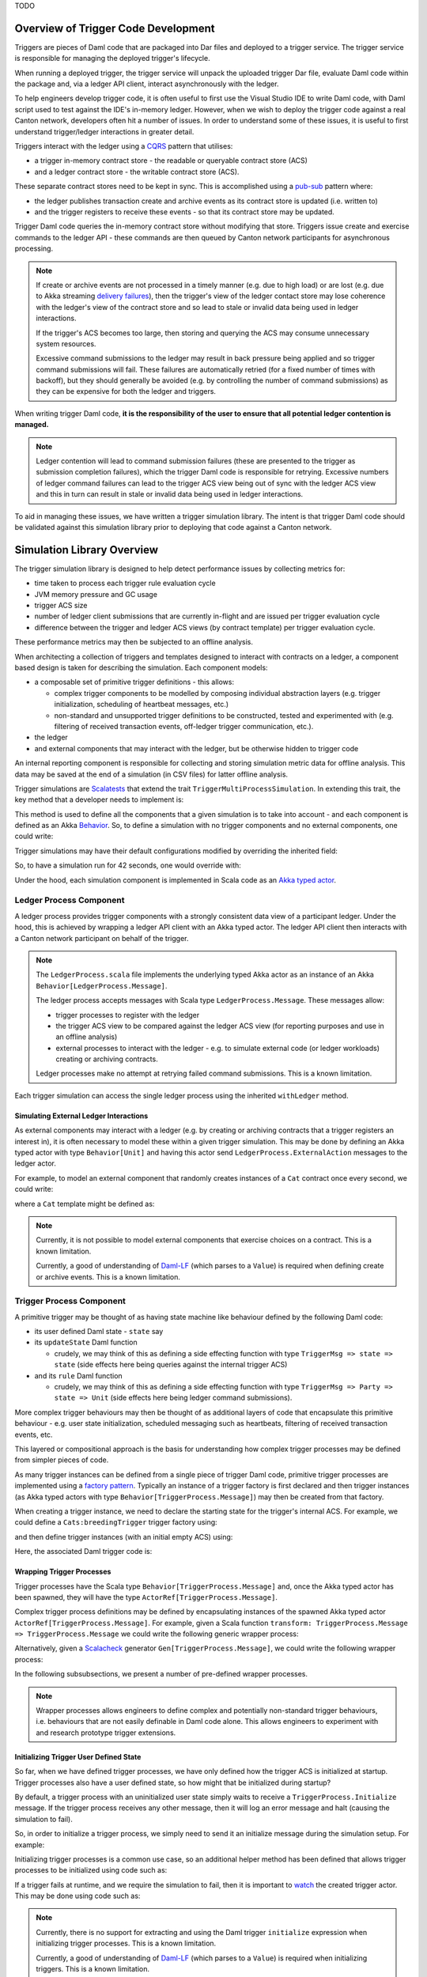 .. Copyright (c) 2023 Digital Asset (Switzerland) GmbH and/or its affiliates. All rights reserved.
.. SPDX-License-Identifier: Apache-2.0

TODO

Overview of Trigger Code Development
====================================

Triggers are pieces of Daml code that are packaged into Dar files and deployed to a trigger service. The trigger service is responsible for managing the deployed trigger's lifecycle.

When running a deployed trigger, the trigger service will unpack the uploaded trigger Dar file, evaluate Daml code within the package and, via a ledger API client, interact asynchronously with the ledger.

To help engineers develop trigger code, it is often useful to first use the Visual Studio IDE to write Daml code, with Daml script used to test against the IDE's in-memory ledger. However, when we wish to deploy the trigger code against a real Canton network, developers often hit a number of issues. In order to understand some of these issues, it is useful to first understand trigger/ledger interactions in greater detail.

Triggers interact with the ledger using a `CQRS <https://en.wikipedia.org/wiki/Command–query_separation#Command_Query_Responsibility_Separation>`_ pattern that utilises:

- a trigger in-memory contract store - the readable or queryable contract store (ACS)
- and a ledger contract store - the writable contract store (ACS).
  
These separate contract stores need to be kept in sync. This is accomplished using a `pub-sub <https://en.wikipedia.org/wiki/Publish–subscribe_pattern>`_ pattern where:

- the ledger publishes transaction create and archive events as its contract store is updated (i.e. written to)
- and the trigger registers to receive these events - so that its contract store may be updated.

Trigger Daml code queries the in-memory contract store without modifying that store. Triggers issue create and exercise commands to the ledger API - these commands are then queued by Canton network participants for asynchronous processing.

.. note::
  If create or archive events are not processed in a timely manner (e.g. due to high load) or are lost (e.g. due to Akka streaming `delivery failures <https://doc.akka.io/docs/akka/current/stream/stream-refs.html#delivery-guarantees>`_), then the trigger's view of the ledger contact store may lose coherence with the ledger's view of the contract store and so lead to stale or invalid data being used in ledger interactions.

  If the trigger's ACS becomes too large, then storing and querying the ACS may consume unnecessary system resources.

  Excessive command submissions to the ledger may result in back pressure being applied and so trigger command submissions will fail. These failures are automatically retried (for a fixed number of times with backoff), but they should generally be avoided (e.g. by controlling the number of command submissions) as they can be expensive for both the ledger and triggers.

When writing trigger Daml code, **it is the responsibility of the user to ensure that all potential ledger contention is managed.**

.. note::
  Ledger contention will lead to command submission failures (these are presented to the trigger as submission completion failures), which the trigger Daml code is responsible for retrying. Excessive numbers of ledger command failures can lead to the trigger ACS view being out of sync with the ledger ACS view and this in turn can result in stale or invalid data being used in ledger interactions.

To aid in managing these issues, we have written a trigger simulation library. The intent is that trigger Daml code should be validated against this simulation library prior to deploying that code against a Canton network.

Simulation Library Overview
===========================

The trigger simulation library is designed to help detect performance issues by collecting metrics for:

- time taken to process each trigger rule evaluation cycle
- JVM memory pressure and GC usage
- trigger ACS size
- number of ledger client submissions that are currently in-flight and are issued per trigger evaluation cycle
- difference between the trigger and ledger ACS views (by contract template) per trigger evaluation cycle.

These performance metrics may then be subjected to an offline analysis.

When architecting a collection of triggers and templates designed to interact with contracts on a ledger, a component based design is taken for describing the simulation. Each component models:

- a composable set of primitive trigger definitions - this allows:

  - complex trigger components to be modelled by composing individual abstraction layers (e.g. trigger initialization, scheduling of heartbeat messages, etc.)
  - non-standard and unsupported trigger definitions to be constructed, tested and experimented with (e.g. filtering of received transaction events, off-ledger trigger communication, etc.).
- the ledger
- and external components that may interact with the ledger, but be otherwise hidden to trigger code

An internal reporting component is responsible for collecting and storing simulation metric data for offline analysis. This data may be saved at the end of a simulation (in CSV files) for latter offline analysis.

Trigger simulations are `Scalatests <https://www.scalatest.org>`_ that extend the trait ``TriggerMultiProcessSimulation``. In extending this trait, the key method that a developer needs to implement is:

.. code-block:: scala
  protected def triggerMultiProcessSimulation: Behavior[Unit]

This method is used to define all the components that a given simulation is to take into account - and each component is defined as an Akka `Behavior <https://doc.akka.io/api/akka/current/akka/actor/typed/Behavior.html>`_. So, to define a simulation with no trigger components and no external components, one could write:

.. code-block:: scala
  class ExampleSimulation extends TriggerMultiProcessSimulation {
    override protected def triggerMultiProcessSimulation: Behavior[Unit] = {
      implicit def applicationId: ApiTypes.ApplicationId = this.applicationId

      withLedger { (client, ledger, actAs, controllerContext) =>
        // Trigger and external components could be defined here

        Behaviors.empty
      }
    }
  }

Trigger simulations may have their default configurations modified by overriding the inherited field:

.. code-block:: scala
  protected implicit lazy val simulationConfig: TriggerSimulationConfig

So, to have a simulation run for 42 seconds, one would override with:

.. code-block:: scala
  override protected implicit lazy val simulationConfig: TriggerSimulationConfig =
    TriggerSimulationConfig(simulationDuration = 42.seconds)

Under the hood, each simulation component is implemented in Scala code as an `Akka typed actor <https://doc.akka.io/docs/akka/current/typed/index.html>`_.

Ledger Process Component
------------------------

A ledger process provides trigger components with a strongly consistent data view of a participant ledger. Under the hood, this is achieved by wrapping a ledger API client with an Akka typed actor. The ledger API client then interacts with a Canton network participant on behalf of the trigger.

.. note::
  The ``LedgerProcess.scala`` file implements the underlying typed Akka actor as an instance of an Akka ``Behavior[LedgerProcess.Message]``.

  The ledger process accepts messages with Scala type ``LedgerProcess.Message``. These messages allow:

  - trigger processes to register with the ledger
  - the trigger ACS view to be compared against the ledger ACS view (for reporting purposes and use in an offline analysis)
  - external processes to interact with the ledger - e.g. to simulate external code (or ledger workloads) creating or archiving contracts.

  Ledger processes make no attempt at retrying failed command submissions. This is a known limitation.

Each trigger simulation can access the single ledger process using the inherited ``withLedger`` method.

Simulating External Ledger Interactions
^^^^^^^^^^^^^^^^^^^^^^^^^^^^^^^^^^^^^^^

As external components may interact with a ledger (e.g. by creating or archiving contracts that a trigger registers an interest in), it is often necessary to model these within a given trigger simulation. This may be done by defining an Akka typed actor with type ``Behavior[Unit]`` and having this actor send ``LedgerProcess.ExternalAction`` messages to the ledger actor.

For example, to model an external component that randomly creates instances of a ``Cat`` contract once every second, we could write:

.. code-block:: scala
  def createRandomCat(
    ledger: ActorRef[LedgerProcess.Message],
    actAs: Party
  )(implicit materializer: Materializer): Behavior[Unit] =
    Behaviors.withTimers[Unit] { timer =>
      timer.startTimerWithFixedDelay((), 1.second, 1.second)

      Behaviors.receiveMessage { _ =>
        val randomCat =
          CreatedEvent(
            templateId = Some("Cats:Cat"),
            createArguments =
              Some(unsafeSValueFromLf(s"Cats:Cat { owner = ${actAs}, name = ${Random.nextLong()} }")),
        )
        val createEvent = LedgerProcess.ExternalAction(CreateContract(randomCat, actAs))

        ledger ! createEvent
        Behaviors.same
      }
    }

where a ``Cat`` template might be defined as:

.. code-block:: none
  template Cat
    with
      owner : Party
      name : Int
    where
      signatory owner

.. note::
  Currently, it is not possible to model external components that exercise choices on a contract. This is a known limitation.

  Currently, a good of understanding of `Daml-LF <https://github.com/digital-asset/daml/blob/main/daml-lf/spec/daml-lf-1.rst>`_ (which parses to a ``Value``) is required when defining create or archive events. This is a known limitation.

Trigger Process Component
-------------------------

A primitive trigger may be thought of as having state machine like behaviour defined by the following Daml code:

- its user defined Daml state - ``state`` say
- its ``updateState`` Daml function

  - crudely, we may think of this as defining a side effecting function with type ``TriggerMsg => state => state`` (side effects here being queries against the internal trigger ACS)
- and its ``rule`` Daml function

  - crudely, we may think of this as defining a side effecting function with type ``TriggerMsg => Party => state => Unit`` (side effects here being ledger command submissions).

More complex trigger behaviours may then be thought of as additional layers of code that encapsulate this primitive behaviour - e.g. user state initialization, scheduled messaging such as heartbeats, filtering of received transaction events, etc.

This layered or compositional approach is the basis for understanding how complex trigger processes may be defined from simpler pieces of code.

As many trigger instances can be defined from a single piece of trigger Daml code, primitive trigger processes are implemented using a `factory pattern <https://en.wikipedia.org/wiki/Factory_method_pattern>`_. Typically an instance of a trigger factory is first declared and then trigger instances (as Akka typed actors with type ``Behavior[TriggerProcess.Message]``) may then be created from that factory.

When creating a trigger instance, we need to declare the starting state for the trigger's internal ACS. For example, we could define a ``Cats:breedingTrigger`` trigger factory using:

.. code-block:: scala
  val breedingFactory: TriggerProcessFactory = triggerProcessFactory(client, ledger, "Cats:breedingTrigger", actAs)

and then define trigger instances (with an initial empty ACS) using:

.. code-block:: scala
  val trigger1: Behavior[TriggerProcess.Message] = breedingFactory.create(Seq.empty)
  val trigger2: Behavior[TriggerProcess.Message] = breedingFactory.create(Seq.empty)

Here, the associated Daml trigger code is:

.. code-block:: none
  template Cat
    with
      owner : Party
      name : Int
    where
      signatory owner

  breedingRate : Int
  breedingRate = 34

  breedingPeriod : RelTime
  breedingPeriod = seconds 1

  breedingTrigger : Trigger (Bool, Int)
  breedingTrigger = Trigger
    { initialize = pure (False, 0)
    , updateState = \msg -> case msg of
        MHeartbeat -> do
          (_, breedCount) <- get
          put (True, breedCount + breedingRate)
        _ -> do
          (_, breedCount) <- get
          put (False, breedCount)
    , rule = \party -> do
        (heartbeat, breedCount) <- get
        if heartbeat then
          forA_ [1..breedingRate] \offset -> do
            void $ emitCommands [createCmd (Cat party (breedCount + offset))] []
        else
          pure ()
    , registeredTemplates = RegisteredTemplates [ registeredTemplate @Cat ]
    , heartbeat = Some breedingPeriod
    }

Wrapping Trigger Processes
^^^^^^^^^^^^^^^^^^^^^^^^^^

Trigger processes have the Scala type ``Behavior[TriggerProcess.Message]`` and, once the Akka typed actor has been spawned, they will have the type ``ActorRef[TriggerProcess.Message]``.

Complex trigger process definitions may be defined by encapsulating instances of the spawned Akka typed actor ``ActorRef[TriggerProcess.Message]``. For example, given a Scala function ``transform: TriggerProcess.Message => TriggerProcess.Message`` we could write the following generic wrapper process:

.. code-block:: scala
  object TransformMessages {
    def apply(
      transform: TriggerProcess.Message => TriggerProcess.Message
    )(
      consumer: ActorRef[TriggerProcess.Message]
    ): Behavior[TriggerProcess.Message] = {
      Behaviors.receiveMessage { msg =>
        consumer ! transform(msg)
        Behaviors.same
      }
    }
  }

Alternatively, given a `Scalacheck <https://scalacheck.org>`_ generator ``Gen[TriggerProcess.Message]``, we could write the following wrapper process:

.. code-block:: scala
  object GeneratedMessages {
    def apply(
      msgGen: Gen[TriggerProcess.Message],
      duration: FiniteDuration,
    )(
      consumer: ActorRef[TriggerProcess.Message]
    ): Behavior[TriggerProcess.Message] = {
      Behaviors.withTimers[Unit] { timer =>
        timer.startTimerWithFixedDelay((), duration, duration)

        Behaviors.receive { case (context, _) =>
          msgGen.sample match {
            case Some(msg) =>
              consumer ! msg
              Behaviors.same

            case None =>
              context.log.warn("Scalacheck generator stopped producing messages")
              Behaviors.stopped
          }
        }
      }
    }
  }

In the following subsubsections, we present a number of pre-defined wrapper processes.

.. note::
  Wrapper processes allows engineers to define complex and potentially non-standard trigger behaviours, i.e. behaviours that are not easily definable in Daml code alone. This allows engineers to experiment with and research prototype trigger extensions.

Initializing Trigger User Defined State
^^^^^^^^^^^^^^^^^^^^^^^^^^^^^^^^^^^^^^^

So far, when we have defined trigger processes, we have only defined how the trigger ACS is initialized at startup. Trigger processes also have a user defined state, so how might that be initialized during startup?

By default, a trigger process with an uninitialized user state simply waits to receive a ``TriggerProcess.Initialize`` message. If the trigger process receives any other message, then it will log an error message and halt (causing the simulation to fail).

So, in order to initialize a trigger process, we simply need to send it an initialize message during the simulation setup. For example:

.. code-block:: scala
  override protected def triggerMultiProcessSimulation: Behavior[Unit] = {
    implicit def applicationId: ApiTypes.ApplicationId = this.applicationId

    withLedger { (client, ledger, actAs, controllerContext) =>
      val breedingTrigger: Behavior[TriggerProcess.Message] = breedingFactory.create(Seq.empty)
      val breedingProcess: ActorRef[TriggerProcess.Message] = controllerContext.spawn(breedingTrigger, "breedingTrigger")

      // Initialize the user state to be 0 (coded as an SValue) for the breeding trigger using a message
      breedingProcess ! TriggerProcess.Initialize(unsafeSValueFromLf("0"))

      Behaviors.empty
    }
  }  

Initializing trigger processes is a common use case, so an additional helper method has been defined that allows trigger processes to be initialized using code such as:

.. code-block:: scala
  override protected def triggerMultiProcessSimulation: Behavior[Unit] = {
    implicit def applicationId: ApiTypes.ApplicationId = this.applicationId

    withLedger { (client, ledger, actAs, controllerContext) =>
      // Initialize the user state to be 0 (coded as an SValue) for the breeding trigger at create time
      val breedingTrigger: Behavior[TriggerProcess.Message] = breedingFactory.create(unsafeSValueFromLf("0"), Seq.empty)
      
      controllerContext.spawn(breedingTrigger, "breedingTrigger")

      Behaviors.empty
    }
  }  

If a trigger fails at runtime, and we require the simulation to fail, then it is important to `watch <https://doc.akka.io/docs/akka/current/typed/actor-lifecycle.html#watching-actors>`_ the created trigger actor. This may be done using code such as:

.. code-block:: scala
  override protected def triggerMultiProcessSimulation: Behavior[Unit] = {
    implicit def applicationId: ApiTypes.ApplicationId = this.applicationId

    withLedger { (client, ledger, actAs, controllerContext) =>
      // Initialize the user state to be 0 (coded as an SValue) for the breeding trigger at create time
      val breedingTrigger: Behavior[TriggerProcess.Message] = breedingFactory.create(unsafeSValueFromLf("0"), Seq.empty)

      // Spawn the trigger actor and ensure the current (parent) actor watches it
      controllerContext.watch(controllerContext.spawn(breedingTrigger, "breedingTrigger"))

      Behaviors.empty
    }
  }

.. note::
  Currently, there is no support for extracting and using the Daml trigger ``initialize`` expression when initializing trigger processes. This is a known limitation.

  Currently, a good of understanding of `Daml-LF <https://github.com/digital-asset/daml/blob/main/daml-lf/spec/daml-lf-1.rst>`_ (which parses to a ``Value``) is required when initializing triggers. This is a known limitation.

Scheduling Heartbeat Messages
^^^^^^^^^^^^^^^^^^^^^^^^^^^^^

By default, trigger processes do not receive heartbeat messages - an explicit wrapper process (i.e. ``TriggerTimer.singleMessage`` or ``TriggerTimer.messageWithFixedDelay``) is required in order to schedule the sending of heartbeat messages.

For example, to have a trigger process receive heartbeat messages every second, we would use:

.. code-block:: scala
  val breedingTrigger: ActorRef[TriggerProcess.Message] =
    context.spawn(breedingFactory.create(SValue.SInt64(0), Seq.empty), "breedingTrigger")
  val regularTrigger: Behavior[TriggerProcess.Message] =
    TriggerTimer.singleMessage(1.second)(breedingTrigger)

or to have a trigger process receive heartbeat messages every 2 seconds (after a 5 second start up delay), we would use:

.. code-block:: scala
  val breedingTrigger: ActorRef[TriggerProcess.Message] =
    context.spawn(breedingFactory.create(unsafeSValueFromLf("0"), Seq.empty), "breedingTrigger")
  val delayedRegularTrigger: Behavior[TriggerProcess.Message] =
    TriggerTimer.singleMessage(5.seconds, 2.seconds)(breedingTrigger)

.. note::
  Currently, there is no support for extracting and using the Daml trigger ``heartbeat`` expression when scheduling heartbeat messages. This is a known limitation.

Filtering Ledger Transaction Messages
^^^^^^^^^^^^^^^^^^^^^^^^^^^^^^^^^^^^^

By default, trigger processes will receive all ledger create and archive events for the templates that they have registered for. Sometimes, it might be useful to have more granular control over which events a trigger process may receive - the ``TriggerFilter.apply`` wrapper function provides this control within a simulation.

For example, to have a trigger process ignore transaction messages with an effective date that is too old (e.g. older than a ``lifeTime: FiniteDuration``), we could use:

.. code-block:: scala
  object LifeTimeFilter {
    def apply(
      lifeTime: FiniteDuration
    )(
      consumer: ActorRef[TriggerProcess.Message]
    ): Behavior[TriggerProcess.Message] = {
      val lifeTimeFilter = { case TriggerMsg.Transaction(transaction) =>
  	    val effectiveAt = transaction.effectiveAt.seconds
  	    val now = System.currentTimeMillis / 1000

  	    now <= effectiveAt + lifeTime.toSeconds
      }

      TriggerFilter(lifeTimeFilter)(consumer)
    }
  }

.. note::
  Currently, trigger filtering can not be implemented in Daml in a manner that impacts the trigger view of the ACS.

Preserving Simulation Metrics for Offline Analysis
--------------------------------------------------

Reporting processes are implemented as Akka actors. They are (automatically) created as child processes of a ledger process and used to collect:

- trigger metric data
- trigger resource usage data
- information about the difference between the trigger and ledger contract store views.

Collected reporting data is saved into CSV files - the precise location of these files is configured by overriding the ``simulationConfig: TriggerSimulationConfig`` implicit. For example:

.. code-block:: scala
  class ExampleSimulation extends TriggerMultiProcessSimulation {

    override protected implicit lazy val simulationConfig: TriggerSimulationConfig =
      TriggerSimulationConfig(
        triggerDataFile = Paths.get("/data/trigger-simulation-metrics-data.csv"),
        acsDataFile = Paths.get("/data/trigger-simulation-acs-data.csv"),
      )

    override protected def triggerMultiProcessSimulation: Behavior[Unit] = ???
  }

If explicit file paths are configured for the reporting data, then a simple ``bazel test`` should be sufficient for running the simulation and saving the reporting data in the configured output files.

By default, however, all reporting data is stored within the bazel run directory and so, after a simulation test run has completed will be automatically deleted. To preserve the simulation reporting data then a ``bazel test --test_tempdir=/tmp`` or similar should be used.

Prior to starting and after running the trigger simulation, INFO logging records where data will be saved to - for example::

  Trigger simulation reporting data is located in /data
  16:48:37.516 [simulation-akka.actor.default-dispatcher-3] INFO  c.d.l.e.t.s.ExampleSimulation - Simulation will run for 42 seconds
  16:48:37.518 [simulation-akka.actor.default-dispatcher-3] DEBUG a.a.t.i.LogMessagesInterceptor - actor [akka://simulation/user] received message: StartSimulation
  ...
  16:49:07.534 [simulation-akka.actor.default-dispatcher-14] DEBUG a.a.t.i.LogMessagesInterceptor - actor [akka://simulation/user] received message: StopSimulation
  16:49:07.534 [simulation-akka.actor.default-dispatcher-14] INFO  c.d.l.e.t.s.TriggerMultiProcessSimulation - Simulation stopped after 30 seconds
  ...
  16:49:07.608 [simulation-akka.actor.default-dispatcher-6] INFO  c.d.l.e.t.s.ExampleSimulation - The temporary files are located in /data
  16:49:09.507 [ExampleSimulation-thread-pool-worker-3] INFO  akka.actor.CoordinatedShutdown - Running CoordinatedShutdown with reason [ActorSystemTerminateReason]

